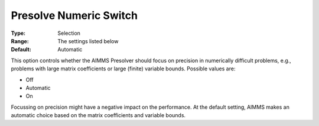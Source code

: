 

.. _Options_NonlinPres_-_Presolve_Numeric_Switch:


Presolve Numeric Switch
=======================



:Type:	Selection	
:Range:	The settings listed below	
:Default:	Automatic	



This option controls whether the AIMMS Presolver should focus on precision in numerically difficult problems, e.g., problems with large matrix coefficients or large (finite) variable bounds. Possible values are:



*	Off
*	Automatic
*	On




Focussing on precision might have a negative impact on the performance. At the default setting, AIMMS makes an automatic choice based on the matrix coefficients and variable bounds.




